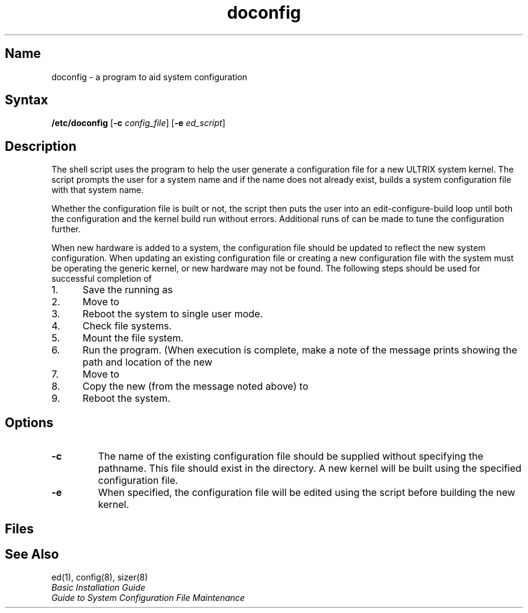 .TH doconfig 8 VAX
.SH Name
doconfig \- a program to aid system configuration
.SH Syntax
\fB/etc/doconfig\fR 
[\fB\-c \fIconfig_file\fR] [\fB\-e \fIed_script\fR]
.SH Description
.NXR "doconfig program"
.NXA "config program" "doconfig program"
.NXA "doconfig program" "sizer program"
.NXR "configuration file (syslog)" "building"
The
.PN doconfig
shell script uses the 
.MS sizer 8
program to help the user generate a configuration file for a
new ULTRIX system kernel.  The script prompts the 
user for a system name and if the name does not already exist, builds a
system configuration file with that system name. 
.PP
Whether the configuration file is built or not, the script then puts
the user into an edit-configure-build loop until both the configuration
and the kernel build run without errors. 
Additional runs of
.PN doconfig
can be made to tune the configuration further.
.PP
When new hardware is added to a system, the configuration file
should be updated to reflect the new system configuration.  When updating 
an existing configuration file or creating a new configuration file with
.PN doconfig ,
the system must be operating the generic kernel, or new hardware may not be
found.  The following steps should be used for successful completion of
.PN doconfig :
.IP 1. 5
Save the running
.PN vmunix
as 
.PN vmunix.old .
.IP 2.
Move 
.PN genvmunix
to 
.PN vmunix .
.IP 3.
Reboot the system to single user mode.
.IP 4.
Check file systems. 
.IP 5.
Mount the 
.PN usr
file system.
.IP 6.
Run the
.PN doconfig
program.  (When execution is complete, make a note of 
the message
.PN doconfig
prints showing the path and location of the new
.PN vmunix .)
.IP 7.
Move
.PN /vmunix
to
.PN /genvmunix .
.IP 8.
Copy the new
.PN vmunix
(from the message noted above) to
.PN /vmunix .
.IP 9.
Reboot the system.
.SH Options
.TP
.B \-c
The name of the existing configuration file should be supplied without
specifying the pathname.  This file should exist in the
.PN /sys/conf/vax
\fRdirectory.
A new kernel will be built using the specified configuration file.
.TP
.B \-e 
When specified, the configuration file will be edited using the
.PN ed
script before building the new kernel.
.SH Files
.PN /tmp/\fISYSTEMNAME\fP
.br
.PN /sys/VAX/\fISYSTEMNAME\fP
.br
.PN /sys/conf/vax/\fISYSTEMNAME\fP
.SH See Also
ed(1), config(8), sizer(8) 
.br
.I "Basic Installation Guide"
.br
.I "Guide to System Configuration File Maintenance"
